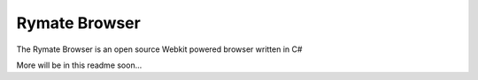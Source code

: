 ====================
Rymate Browser
====================
The Rymate Browser is an open source Webkit powered browser written in C#

More will be in this readme soon...
